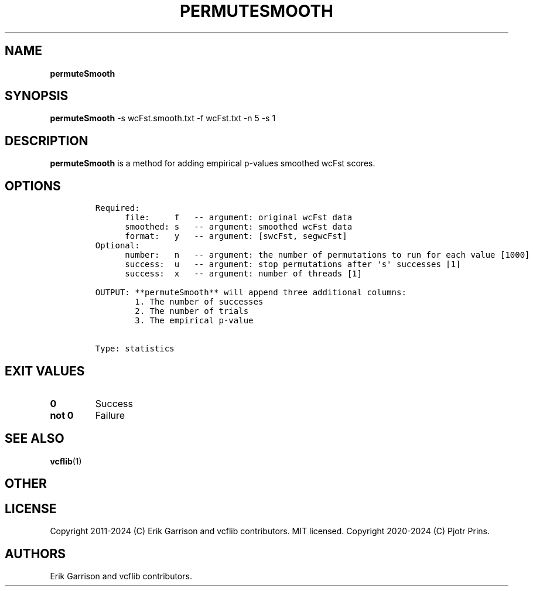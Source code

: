 .\" Automatically generated by Pandoc 2.19.2
.\"
.\" Define V font for inline verbatim, using C font in formats
.\" that render this, and otherwise B font.
.ie "\f[CB]x\f[]"x" \{\
. ftr V B
. ftr VI BI
. ftr VB B
. ftr VBI BI
.\}
.el \{\
. ftr V CR
. ftr VI CI
. ftr VB CB
. ftr VBI CBI
.\}
.TH "PERMUTESMOOTH" "1" "" "permuteSmooth (vcflib)" "permuteSmooth (VCF statistics)"
.hy
.SH NAME
.PP
\f[B]permuteSmooth\f[R]
.SH SYNOPSIS
.PP
\f[B]permuteSmooth\f[R] -s wcFst.smooth.txt -f wcFst.txt -n 5 -s 1
.SH DESCRIPTION
.PP
\f[B]permuteSmooth\f[R] is a method for adding empirical p-values
smoothed wcFst scores.
.SH OPTIONS
.IP
.nf
\f[C]


Required:
      file:     f   -- argument: original wcFst data     
      smoothed: s   -- argument: smoothed wcFst data     
      format:   y   -- argument: [swcFst, segwcFst]      
Optional:
      number:   n   -- argument: the number of permutations to run for each value [1000]
      success:  u   -- argument: stop permutations after \[aq]s\[aq] successes [1]
      success:  x   -- argument: number of threads [1]

OUTPUT: **permuteSmooth** will append three additional columns:
        1. The number of successes                            
        2. The number of trials                               
        3. The empirical p-value                              


Type: statistics

\f[R]
.fi
.SH EXIT VALUES
.TP
\f[B]0\f[R]
Success
.TP
\f[B]not 0\f[R]
Failure
.SH SEE ALSO
.PP
\f[B]vcflib\f[R](1)
.SH OTHER
.SH LICENSE
.PP
Copyright 2011-2024 (C) Erik Garrison and vcflib contributors.
MIT licensed.
Copyright 2020-2024 (C) Pjotr Prins.
.SH AUTHORS
Erik Garrison and vcflib contributors.
